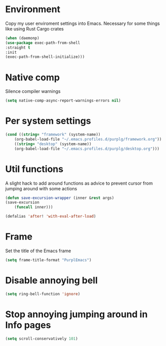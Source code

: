 * Environment

Copy my user enviroment settings into Emacs. Necessary for some things like using Rust Cargo crates

#+BEGIN_SRC emacs-lisp
(when (daemonp)
(use-package exec-path-from-shell
:straight t
:init
(exec-path-from-shell-initialize)))
#+END_SRC

* Native comp

Silence compiler warnings

#+BEGIN_SRC emacs-lisp :results none
(setq native-comp-async-report-warnings-errors nil)
#+END_SRC

* Per system settings
#+BEGIN_SRC emacs-lisp :results none
(cond ((string= "framework" (system-name))
    (org-babel-load-file "~/.emacs.profiles.d/purplg/framework.org"))
    ((string= "desktop" (system-name))
    (org-babel-load-file "~/.emacs.profiles.d/purplg/desktop.org")))
#+END_SRC
* Util functions

A slight hack to add around functions as advice to prevent cursor from jumping around with some actions

#+BEGIN_SRC emacs-lisp :results none
(defun save-excursion-wrapper (inner &rest args)
(save-excursion
    (funcall inner)))
#+END_SRC

#+BEGIN_SRC emacs-lisp :results none
(defalias 'after! 'with-eval-after-load)
#+END_SRC

* Frame

Set the title of the Emacs frame

#+BEGIN_SRC emacs-lisp :results none
(setq frame-title-format "PurplEmacs")
#+END_SRC

* Disable annoying bell
#+BEGIN_SRC emacs-lisp :results none
(setq ring-bell-function 'ignore)
#+END_SRC

* Stop annoying jumping around in Info pages
#+BEGIN_SRC emacs-lisp :results none
(setq scroll-conservatively 101)
#+END_SRC
